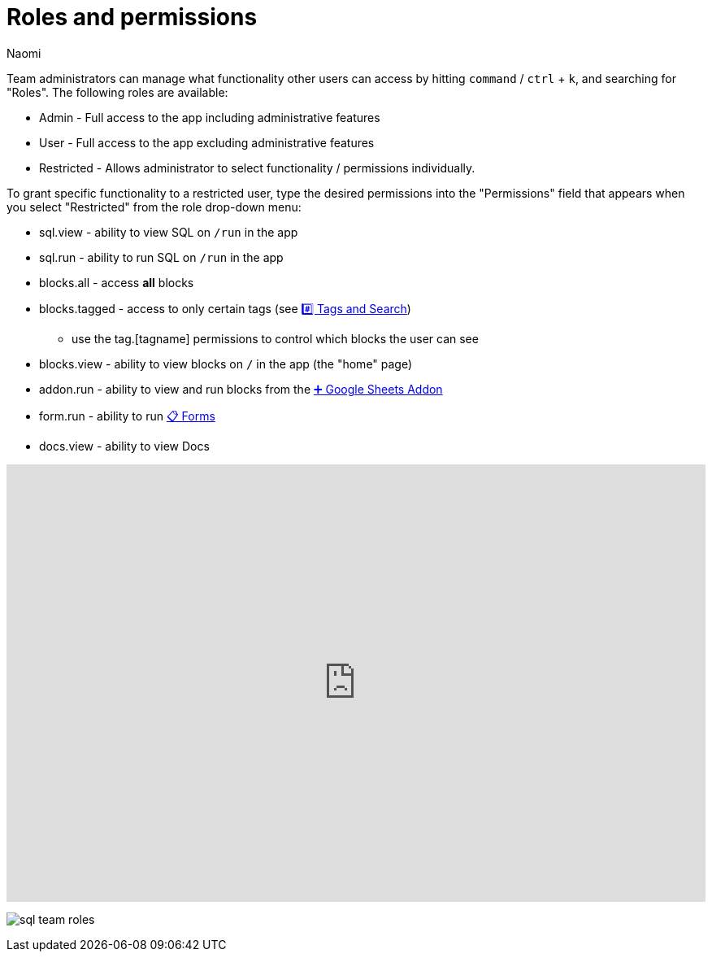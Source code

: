 = Roles and permissions
:last_updated: 7/15/2022
:author: Naomi
:linkattrs:
:experimental:
:page-layout: default-seekwell
:description: Team administrators can manage what functionality other users can access by hitting `command` / `ctrl` + `k`, and searching for "Roles".

// More

Team administrators can manage what functionality other users can access by hitting `command` / `ctrl` + `k`, and searching for "Roles". The following roles are available:

* Admin - Full access to the app including administrative features
* User - Full access to the app excluding administrative features
* Restricted - Allows administrator to select functionality / permissions individually.

To grant specific functionality to a restricted user, type the desired permissions into the "Permissions" field that appears when you select "Restricted" from the role drop-down menu:

** sql.view - ability to view SQL on `/run` in the app
** sql.run - ability to run SQL on `/run` in the app
** blocks.all - access *all* blocks
** blocks.tagged - access to only certain tags (see xref:tags-and-search.adoc[#️⃣ Tags and Search])
*** use the tag.[tagname] permissions to control which blocks the user can see

** blocks.view - ability to view blocks on `/` in the app (the "home" page)
** addon.run - ability to view and run blocks from the xref:google-sheets-addon.adoc[➕ Google Sheets Addon]
** form.run - ability to run xref:forms.adoc[📋 Forms]
** docs.view - ability to view Docs

++++
<div style="position: relative; padding-bottom: 62.5%; height: 0;"><iframe src="https://www.loom.com/embed/04878d2cd6a449db98d4f7aac30df416" frameborder="0" webkitallowfullscreen mozallowfullscreen allowfullscreen style="position: absolute; top: 0; left: 0; width: 100%; height: 100%;"></iframe></div>
++++

image:sql-team-roles.png[]
